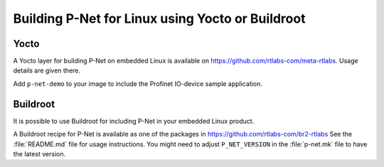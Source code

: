 .. _yoctobuild:

Building P-Net for Linux using Yocto or Buildroot
=================================================

Yocto
-----
A Yocto layer for building P-Net on embedded Linux is available
on https://github.com/rtlabs-com/meta-rtlabs. Usage details are given there.

Add ``p-net-demo`` to your image to include the Profinet IO-device sample
application.


Buildroot
---------
It is possible to use Buildroot for including P-Net in your embedded Linux
product.

A Buildroot recipe for P-Net is available as one of the packages in
https://github.com/rtlabs-com/br2-rtlabs See the :file:`README.md` file for usage
instructions. You might need to adjust ``P_NET_VERSION`` in the :file:`p-net.mk`
file to have the latest version.
